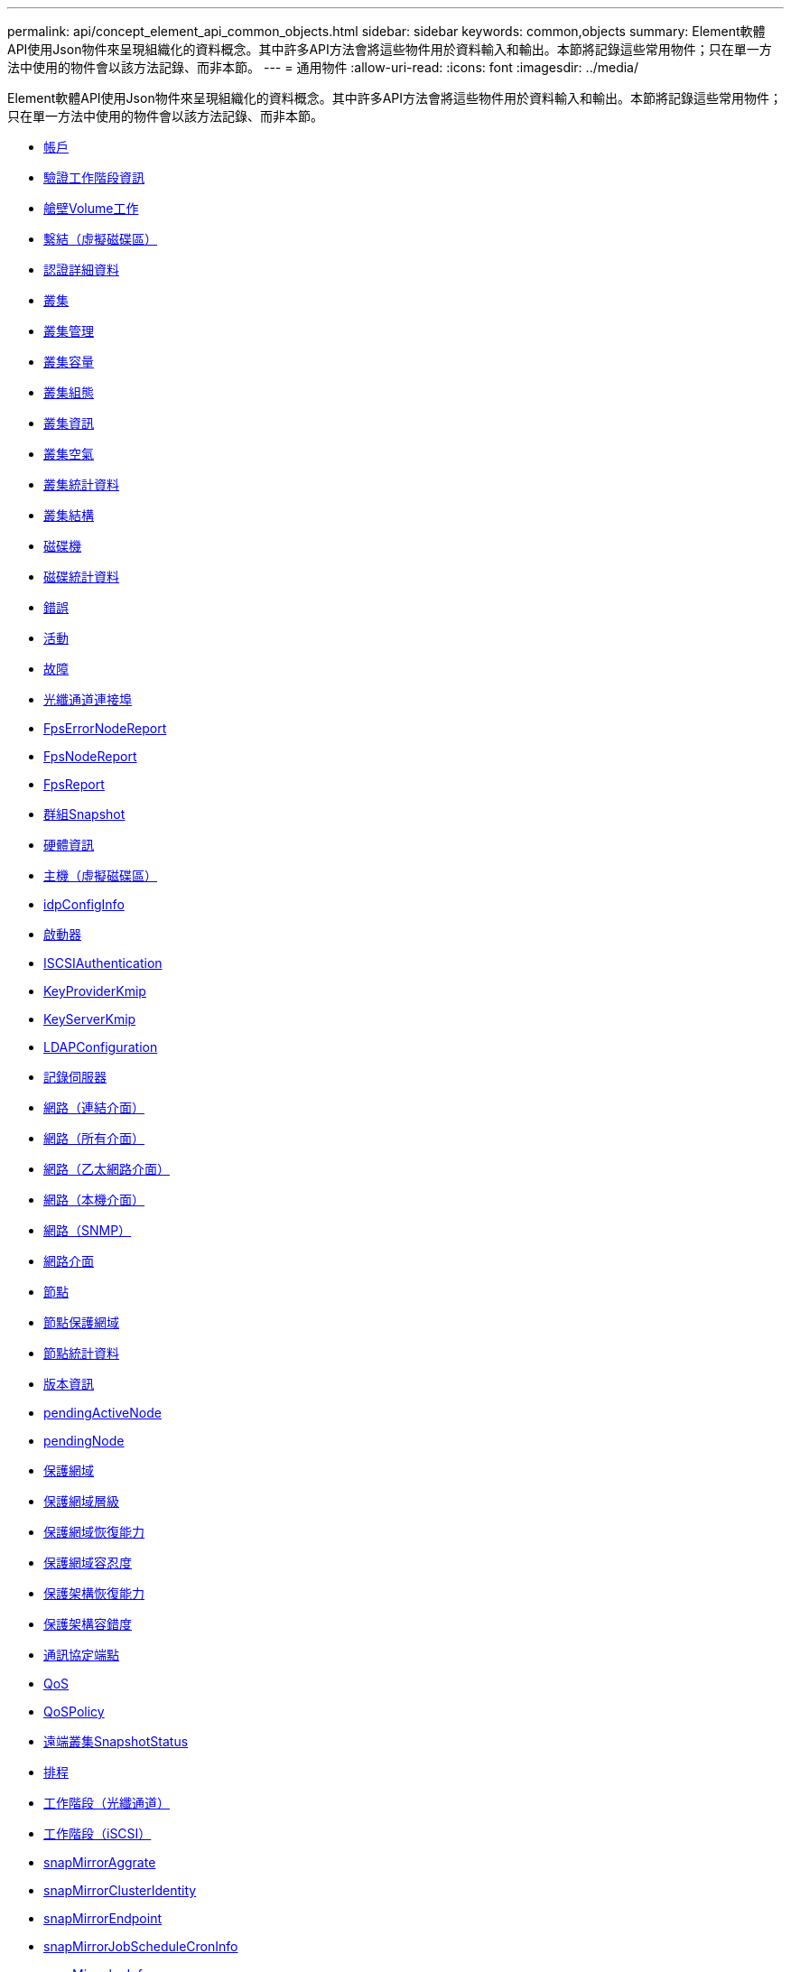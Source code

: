 ---
permalink: api/concept_element_api_common_objects.html 
sidebar: sidebar 
keywords: common,objects 
summary: Element軟體API使用Json物件來呈現組織化的資料概念。其中許多API方法會將這些物件用於資料輸入和輸出。本節將記錄這些常用物件；只在單一方法中使用的物件會以該方法記錄、而非本節。 
---
= 通用物件
:allow-uri-read: 
:icons: font
:imagesdir: ../media/


[role="lead"]
Element軟體API使用Json物件來呈現組織化的資料概念。其中許多API方法會將這些物件用於資料輸入和輸出。本節將記錄這些常用物件；只在單一方法中使用的物件會以該方法記錄、而非本節。

* xref:reference_element_api_account.adoc[帳戶]
* xref:reference_element_api_authsessioninfo.adoc[驗證工作階段資訊]
* xref:reference_element_api_bulkvolumejob.adoc[艙壁Volume工作]
* xref:reference_element_api_binding_vvols.adoc[繫結（虛擬磁碟區）]
* xref:reference_element_api_certificatedetails.adoc[認證詳細資料]
* xref:reference_element_api_cluster.adoc[叢集]
* xref:reference_element_api_clusteradmin.adoc[叢集管理]
* xref:reference_element_api_clustercapacity.adoc[叢集容量]
* xref:reference_element_api_clusterconfig.adoc[叢集組態]
* xref:reference_element_api_clusterinfo.adoc[叢集資訊]
* xref:reference_element_api_clusterpair.adoc[叢集空氣]
* xref:reference_element_api_clusterstats.adoc[叢集統計資料]
* xref:reference_element_api_clusterstructure.adoc[叢集結構]
* xref:reference_element_api_drive.adoc[磁碟機]
* xref:reference_element_api_drivestats.adoc[磁碟統計資料]
* xref:reference_element_api_error.adoc[錯誤]
* xref:reference_element_api_event.adoc[活動]
* xref:reference_element_api_fault.adoc[故障]
* xref:reference_element_api_fibrechannelport.adoc[光纖通道連接埠]
* xref:reference_element_api_fipserrornodereport.adoc[FpsErrorNodeReport]
* xref:reference_element_api_fipsnodereport.adoc[FpsNodeReport]
* xref:reference_element_api_fipsreport.adoc[FpsReport]
* xref:reference_element_api_groupsnapshot.adoc[群組Snapshot]
* xref:reference_element_api_hardwareinfo.adoc[硬體資訊]
* xref:reference_element_api_host.adoc[主機（虛擬磁碟區）]
* xref:reference_element_api_idpconfiginfo.adoc[idpConfigInfo]
* xref:reference_element_api_initiator.adoc[啟動器]
* xref:reference_element_api_iscsiauthentication.adoc[ISCSIAuthentication]
* xref:reference_element_api_keyproviderkmip.adoc[KeyProviderKmip]
* xref:reference_element_api_keyserverkmip.adoc[KeyServerKmip]
* xref:reference_element_api_ldapconfiguration.adoc[LDAPConfiguration]
* xref:reference_element_api_loggingserver.adoc[記錄伺服器]
* xref:reference_element_api_network_bonded_interfaces.adoc[網路（連結介面）]
* xref:reference_element_api_network_all_interfaces.adoc[網路（所有介面）]
* xref:reference_element_api_network_ethernet_interfaces.adoc[網路（乙太網路介面）]
* xref:reference_element_api_network_local_interfaces.adoc[網路（本機介面）]
* xref:reference_element_api_network_snmp.adoc[網路（SNMP）]
* xref:reference_element_api_networkinterface.adoc[網路介面]
* xref:reference_element_api_node.adoc[節點]
* xref:reference_element_api_nodeprotectiondomains.adoc[節點保護網域]
* xref:reference_element_api_nodestats.adoc[節點統計資料]
* xref:reference_element_api_ontapversioninfo.adoc[版本資訊]
* xref:reference_element_api_pendingactivenode.adoc[pendingActiveNode]
* xref:reference_element_api_pendingnode.adoc[pendingNode]
* xref:reference_element_api_protectiondomain.adoc[保護網域]
* xref:reference_element_api_protectiondomainlevel.adoc[保護網域層級]
* xref:reference_element_api_protectiondomainresiliency.adoc[保護網域恢復能力]
* xref:reference_element_api_protectiondomaintolerance.adoc[保護網域容忍度]
* xref:reference_element_api_protectionschemeresiliency.adoc[保護架構恢復能力]
* xref:reference_element_api_protectionschemetolerance.adoc[保護架構容錯度]
* xref:reference_element_api_protocolendpoint.adoc[通訊協定端點]
* xref:reference_element_api_qos.adoc[QoS]
* xref:reference_element_api_qospolicy.adoc[QoSPolicy]
* xref:reference_element_api_remoteclustersnapshotstatus.adoc[遠端叢集SnapshotStatus]
* xref:reference_element_api_schedule.adoc[排程]
* xref:reference_element_api_session_fibre_channel.adoc[工作階段（光纖通道）]
* xref:reference_element_api_session_iscsi.adoc[工作階段（iSCSI）]
* xref:reference_element_api_snapmirroraggregate.adoc[snapMirrorAggrate]
* xref:reference_element_api_snapmirrorclusteridentity.adoc[snapMirrorClusterIdentity]
* xref:reference_element_api_snapmirrorendpoint.adoc[snapMirrorEndpoint]
* xref:reference_element_api_snapmirrorjobschedulecroninfo.adoc[snapMirrorJobScheduleCronInfo]
* xref:reference_element_api_snapmirrorluninfo.adoc[snapMirrorlunInfo]
* xref:reference_element_api_snapmirrornetworkinterface.adoc[SnapMirror網路介面]
* xref:reference_element_api_snapmirrornode.adoc[snapMirrorNode]
* xref:reference_element_api_snapmirrorpolicy.adoc[snapMirrorPolicy]
* xref:reference_element_api_snapmirrorpolicyrule.adoc[snapMirrorPolicyRule]
* xref:reference_element_api_snapmirrorrelationship.adoc[snapMirrorRelationationationationship]
* xref:reference_element_api_snapmirrorvolume.adoc[snapMirrorVolume]
* xref:reference_element_api_snapmirrorvolumeinfo.adoc[snapMirrorVolume資訊]
* xref:reference_element_api_snapmirrorvserver.adoc[snapMirrorVserver]
* xref:reference_element_api_snapmirrorvserveraggregateinfo.adoc[snapMirrorVserverAggregateInfo]
* xref:reference_element_api_snapshot.adoc[Snapshot]
* xref:reference_element_api_snmptraprecipient.adoc[snmpTrapRecipient]
* xref:reference_element_api_storagecontainer.adoc[storageContainer]
* xref:reference_element_api_syncjob.adoc[SyncJob]
* xref:reference_element_api_task_virtual_volumes.adoc[工作（虛擬磁碟區）]
* xref:reference_element_api_usmuser.adoc[使用者]
* xref:reference_element_api_virtualnetwork.adoc[虛擬化網路]
* xref:reference_element_api_virtualvolume.adoc[虛擬化Volume]
* xref:reference_element_api_volume.adoc[Volume]
* xref:reference_element_api_volumeaccessgroup.adoc[Volume存取群組]
* xref:reference_element_api_volumepair.adoc[Volume]
* xref:reference_element_api_volumestats.adoc[Volume統計資料]




== 如需詳細資訊、請參閱

* https://docs.netapp.com/us-en/element-software/index.html["零件與元件軟體文件SolidFire"]
* https://docs.netapp.com/sfe-122/topic/com.netapp.ndc.sfe-vers/GUID-B1944B0E-B335-4E0B-B9F1-E960BF32AE56.html["先前版本的NetApp SolidFire 產品及元素產品文件"^]

